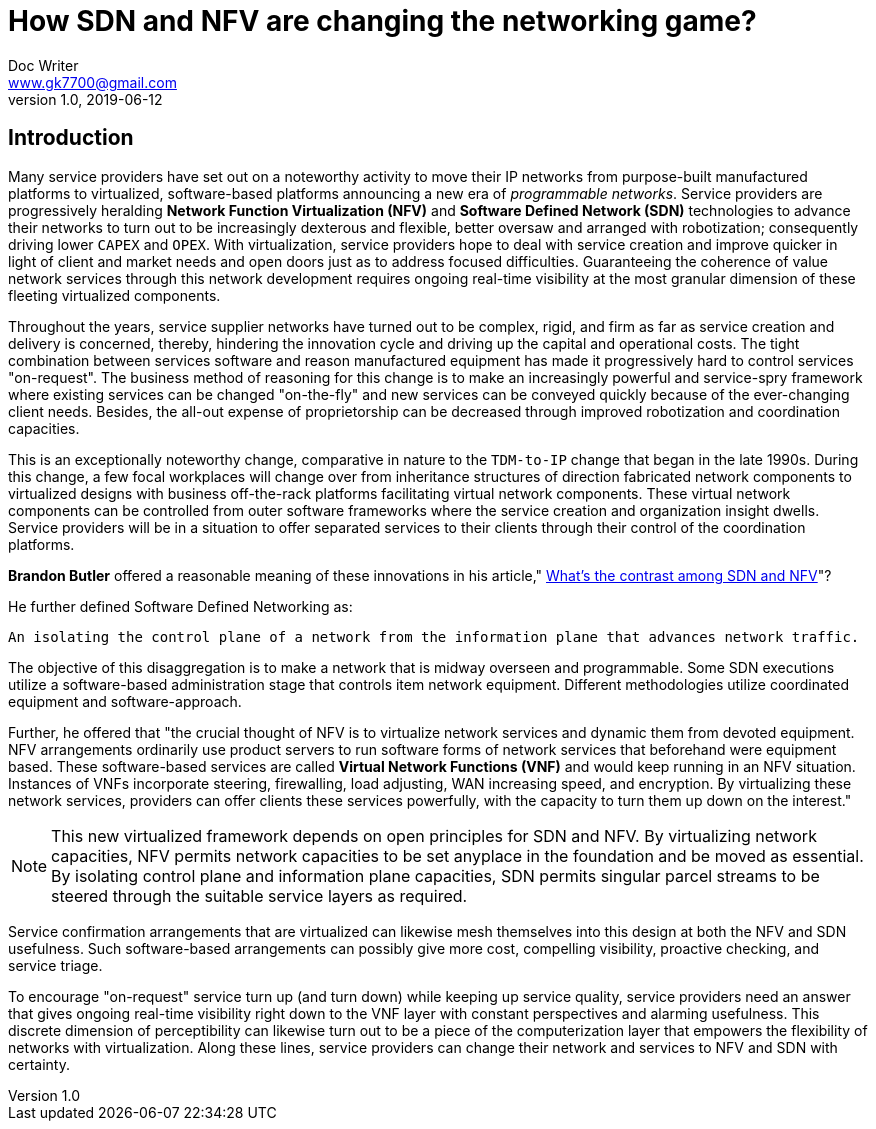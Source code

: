 = How SDN and NFV are changing the networking game?
Doc Writer <www.gk7700@gmail.com>
v 1.0, 2019-06-12
:homepage: https://gk7700.github.io/Technical_Assignment/ 

== Introduction  
Many service providers have set out on a noteworthy activity to move their IP networks from purpose-built manufactured platforms to virtualized, software-based platforms announcing a new era of _programmable networks_. Service providers are progressively heralding *Network Function Virtualization (NFV)* and *Software Defined Network (SDN)* technologies to advance their networks to turn out to be increasingly dexterous and flexible, better oversaw and arranged with robotization; consequently driving lower `CAPEX` and `OPEX`. With virtualization, service providers hope to deal with service creation and improve quicker in light of client and market needs and open doors just as to address focused difficulties. Guaranteeing the coherence of value network services through this network development requires ongoing real-time visibility at the most granular dimension of these fleeting virtualized components.  

Throughout the years, service supplier networks have turned out to be complex, rigid, and firm as far as service creation and delivery is concerned, thereby, hindering the innovation cycle and driving up the capital and operational costs. The tight combination between services software and reason manufactured equipment has made it progressively hard to control services "on-request". The business method of reasoning for this change is to make an increasingly powerful and service-spry framework where existing services can be changed "on-the-fly" and new services can be conveyed quickly because of the ever-changing client needs. Besides, the all-out expense of proprietorship can be decreased through improved robotization and coordination capacities. 

This is an exceptionally noteworthy change, comparative in nature to the `TDM-to-IP` change that began in the late 1990s. During this change, a few focal workplaces will change over from inheritance structures of direction fabricated network components to virtualized designs with business off-the-rack platforms facilitating virtual network components. These virtual network components can be controlled from outer software frameworks where the service creation and organization insight dwells. Service providers will be in a situation to offer separated services to their clients through their control of the coordination platforms. 

*Brandon Butler* offered a reasonable meaning of these innovations in his article," https://www.networkworld.com/article/3206709/what-s-the-difference-between-sdn-and-nfv.html[What's the contrast among SDN and NFV]"? + 

He further defined Software Defined Networking as: 
....
An isolating the control plane of a network from the information plane that advances network traffic.
....
The objective of this disaggregation is to make a network that is midway overseen and programmable. Some SDN executions utilize a software-based administration stage that controls item network equipment. Different methodologies utilize coordinated equipment and software-approach.

Further, he offered that "the crucial thought of NFV is to virtualize network services and dynamic them from devoted equipment. NFV arrangements ordinarily use product servers to run software forms of network services that beforehand were equipment based. These software-based services are called *Virtual Network Functions (VNF)* and would keep running in an NFV situation. Instances of VNFs incorporate steering, firewalling, load adjusting, WAN increasing speed, and encryption. By virtualizing these network services, providers can offer clients these services powerfully, with the capacity to turn them up down on the interest." 

NOTE: This new virtualized framework depends on open principles for SDN and NFV. By virtualizing network capacities, NFV permits network capacities to be set anyplace in the foundation and be moved as essential. By isolating control plane and information plane capacities, SDN permits singular parcel streams to be steered through the suitable service layers as required. 

Service confirmation arrangements that are virtualized can likewise mesh themselves into this design at both the NFV and SDN usefulness. Such software-based arrangements can possibly give more cost, compelling visibility, proactive checking, and service triage. 

To encourage "on-request" service turn up (and turn down) while keeping up service quality, service providers need an answer that gives ongoing real-time visibility right down to the VNF layer with constant perspectives and alarming usefulness. This discrete dimension of perceptibility can likewise turn out to be a piece of the computerization layer that empowers the flexibility of networks with virtualization. Along these lines, service providers can change their network and services to NFV and SDN with certainty. 

